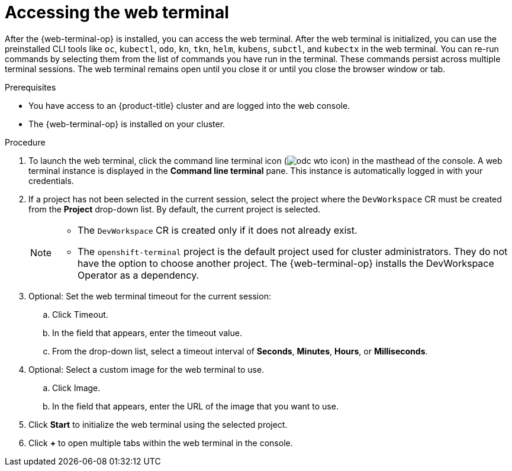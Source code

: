 // Module included in the following assemblies:
//
// web_console/web_terminal/odc-using-web-terminal.adoc

:_mod-docs-content-type: PROCEDURE
[id="odc-access-web-terminal_{context}"]
= Accessing the web terminal

After the {web-terminal-op} is installed, you can access the web terminal. After the web terminal is initialized, you can use the preinstalled CLI tools like `oc`, `kubectl`, `odo`, `kn`, `tkn`, `helm`, `kubens`, `subctl`, and `kubectx` in the web terminal.
You can re-run commands by selecting them from the list of commands you have run in the terminal. These commands persist across multiple terminal sessions.
The web terminal remains open until you close it or until you close the browser window or tab.

.Prerequisites

* You have access to an {product-title} cluster and are logged into the web console.
* The {web-terminal-op} is installed on your cluster.

.Procedure

. To launch the web terminal, click the command line terminal icon (image:odc-wto-icon.png[title="wto icon"]) in the masthead of the console. A web terminal instance is displayed in the *Command line terminal* pane. This instance is automatically logged in with your credentials.

. If a project has not been selected in the current session, select the project where the `DevWorkspace` CR must be created from the *Project* drop-down list. By default, the current project is selected.
+
[NOTE]
====
* The `DevWorkspace` CR is created only if it does not already exist.
ifndef::openshift-rosa,openshift-dedicated[]
* The `openshift-terminal` project is the default project used for cluster administrators. They do not have the option to choose another project.  The {web-terminal-op} installs the DevWorkspace Operator as a dependency.
endif::openshift-rosa,openshift-dedicated[]
====

ifndef::openshift-rosa,openshift-dedicated[]
. Optional: Set the web terminal timeout for the current session:
.. Click Timeout.
.. In the field that appears, enter the timeout value.
.. From the drop-down list, select a timeout interval of *Seconds*, *Minutes*, *Hours*, or *Milliseconds*.

. Optional: Select a custom image for the web terminal to use.
.. Click Image. 
.. In the field that appears, enter the URL of the image that you want to use.
endif::openshift-rosa,openshift-dedicated[]

. Click *Start* to initialize the web terminal using the selected project. 

. Click *+* to open multiple tabs within the web terminal in the console.
